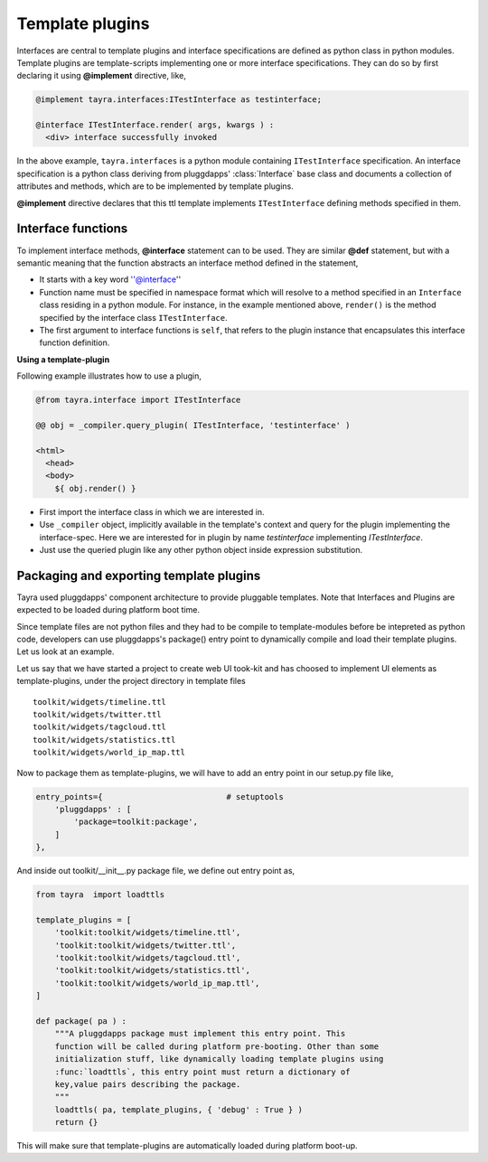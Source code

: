 Template plugins
================

Interfaces are central to template plugins and interface specifications are
defined as python class in python modules. Template plugins are 
template-scripts implementing one or more interface specifications. They can
do so by first declaring it using **@implement** directive, like,

.. code-block:: python

    @implement tayra.interfaces:ITestInterface as testinterface;

    @interface ITestInterface.render( args, kwargs ) :
      <div> interface successfully invoked

In the above example, ``tayra.interfaces`` is a python module containing
``ITestInterface`` specification. An interface specification is a python class
deriving from pluggdapps' :class:`Interface` base class and documents a
collection of attributes and methods, which are to be implemented by template
plugins.

**@implement** directive declares that this ttl template implements
``ITestInterface`` defining methods specified in them.

Interface functions
-------------------

To implement interface methods, **@interface** statement can to be used. They
are similar **@def** statement, but with a semantic meaning that the function
abstracts an interface method defined in the statement,

- It starts with a key word ''@interface''
- Function name must be specified in namespace format which will resolve to a
  method specified in an ``Interface`` class residing in a python module. For
  instance, in the example mentioned above, ``render()`` is the method
  specified by the interface class ``ITestInterface``.
- The first argument to interface functions is ``self``, that refers to the
  plugin instance that encapsulates this interface function definition.

**Using a template-plugin**

Following example illustrates how to use a plugin,

.. code-block:: html
    
    @from tayra.interface import ITestInterface

    @@ obj = _compiler.query_plugin( ITestInterface, 'testinterface' )

    <html>
      <head>
      <body>
        ${ obj.render() }

- First import the interface class in which we are interested in.
- Use ``_compiler`` object, implicitly available in the template's context and
  query for the plugin implementing the interface-spec. Here we are interested
  for in plugin by name `testinterface` implementing `ITestInterface`.
- Just use the queried plugin like any other python object inside expression
  substitution.

Packaging and exporting template plugins
----------------------------------------

Tayra used pluggdapps' component architecture to provide pluggable templates.
Note that Interfaces and Plugins are expected to be loaded during platform
boot time.

Since template files are not python files and they had to be
compile to template-modules before be intepreted as python code, developers 
can use pluggdapps's package() entry point to dynamically compile and load
their template plugins. Let us look at an example.

Let us say that we have started a project to create web UI took-kit and
has choosed to implement UI elements as template-plugins, under the project
directory in template files ::

    toolkit/widgets/timeline.ttl
    toolkit/widgets/twitter.ttl
    toolkit/widgets/tagcloud.ttl
    toolkit/widgets/statistics.ttl
    toolkit/widgets/world_ip_map.ttl

Now to package them as template-plugins, we will have to add an entry point in
our setup.py file like,

.. code-block:: python

    entry_points={                          # setuptools
        'pluggdapps' : [
            'package=toolkit:package',
        ]
    },

And inside out toolkit/__init__.py package file, we define out entry point as,

.. code-block:: python

    from tayra  import loadttls

    template_plugins = [
        'toolkit:toolkit/widgets/timeline.ttl',
        'toolkit:toolkit/widgets/twitter.ttl',
        'toolkit:toolkit/widgets/tagcloud.ttl',
        'toolkit:toolkit/widgets/statistics.ttl',
        'toolkit:toolkit/widgets/world_ip_map.ttl',
    ]

    def package( pa ) :
        """A pluggdapps package must implement this entry point. This 
        function will be called during platform pre-booting. Other than some 
        initialization stuff, like dynamically loading template plugins using 
        :func:`loadttls`, this entry point must return a dictionary of 
        key,value pairs describing the package.
        """
        loadttls( pa, template_plugins, { 'debug' : True } )
        return {}

This will make sure that template-plugins are automatically loaded during
platform boot-up.
